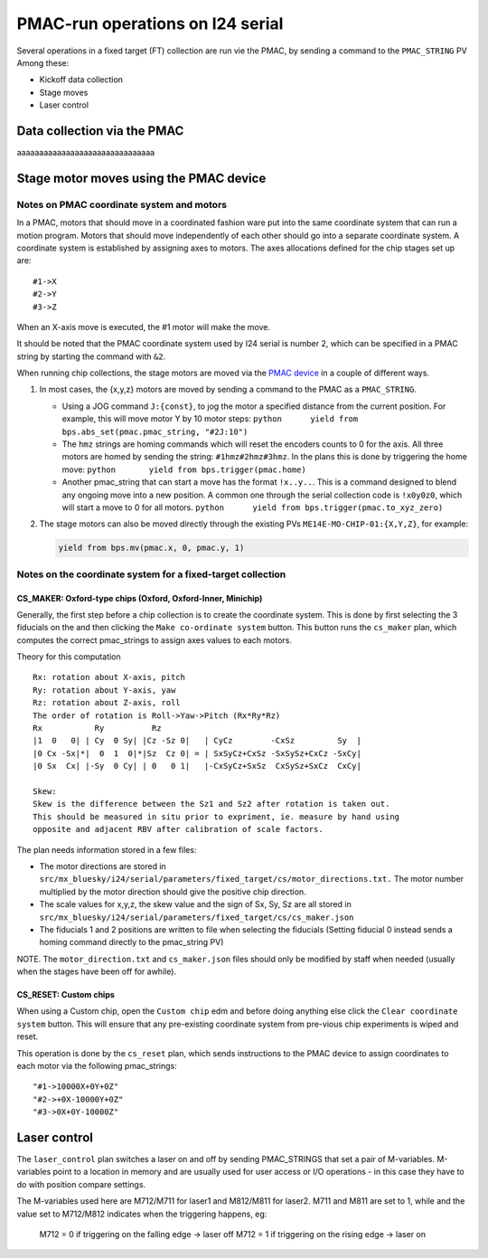 =================================
PMAC-run operations on I24 serial
=================================

Several operations in a fixed target (FT) collection are run vie the PMAC, by sending a command to the ``PMAC_STRING`` PV
Among these:

- Kickoff data collection
- Stage moves
- Laser control


Data collection via the PMAC
----------------------------


aaaaaaaaaaaaaaaaaaaaaaaaaaaaaaa



Stage motor moves using the PMAC device
---------------------------------------

Notes on PMAC coordinate system and motors
==========================================

In a PMAC, motors that should move in a coordinated fashion ware put
into the same coordinate system that can run a motion program. Motors
that should move independently of each other should go into a separate
coordinate system. A coordinate system is established by assigning axes
to motors. The axes allocations defined for the chip stages set up are:

::

   #1->X
   #2->Y
   #3->Z

When an X-axis move is executed, the #1 motor will make the move.

It should be noted that the PMAC coordinate system used by I24 serial is number 2, which can be specified in a PMAC string by starting the command with ``&2``.

When running chip collections, the stage motors are moved via the `PMAC
device <https://github.com/DiamondLightSource/dodal/blob/main/src/dodal/devices/i24/pmac.py>`__
in a couple of different ways.

1. In most cases, the {x,y,z} motors are moved by sending a command to
   the PMAC as a ``PMAC_STRING``.

   -  Using a JOG command ``J:{const}``, to jog the motor a specified
      distance from the current position. For example, this will move
      motor Y by 10 motor steps:
      ``python      yield from bps.abs_set(pmac.pmac_string, "#2J:10")``

   -  The ``hmz`` strings are homing commands which will reset the
      encoders counts to 0 for the axis. All three motors are homed by
      sending the string: ``#1hmz#2hmz#3hmz``. In the plans this is done
      by triggering the home move:
      ``python       yield from bps.trigger(pmac.home)``

   -  Another pmac_string that can start a move has the format
      ``!x..y..``. This is a command designed to blend any ongoing move
      into a new position. A common one through the serial collection
      code is ``!x0y0z0``, which will start a move to 0 for all motors.
      ``python      yield from bps.trigger(pmac.to_xyz_zero)``

2. The stage motors can also be moved directly through the existing PVs
   ``ME14E-MO-CHIP-01:{X,Y,Z}``, for example:

   .. code:: python

      yield from bps.mv(pmac.x, 0, pmac.y, 1)

Notes on the coordinate system for a fixed-target collection
============================================================

CS_MAKER: Oxford-type chips (Oxford, Oxford-Inner, Minichip)
^^^^^^^^^^^^^^^^^^^^^^^^^^^^^^^^^^^^^^^^^^^^^^^^^^^^^^^^^^^^

Generally, the first step before a chip collection is to create the
coordinate system. This is done by first selecting the 3 fiducials on
the and then clicking the ``Make co-ordinate system`` button. This
button runs the ``cs_maker`` plan, which computes the correct
pmac_strings to assign axes values to each motors.

Theory for this computation

::

   Rx: rotation about X-axis, pitch
   Ry: rotation about Y-axis, yaw
   Rz: rotation about Z-axis, roll
   The order of rotation is Roll->Yaw->Pitch (Rx*Ry*Rz)
   Rx           Ry          Rz
   |1  0   0| | Cy  0 Sy| |Cz -Sz 0|   | CyCz        -CxSz         Sy  |
   |0 Cx -Sx|*|  0  1  0|*|Sz  Cz 0| = | SxSyCz+CxSz -SxSySz+CxCz -SxCy|
   |0 Sx  Cx| |-Sy  0 Cy| | 0   0 1|   |-CxSyCz+SxSz  CxSySz+SxCz  CxCy|

   Skew:
   Skew is the difference between the Sz1 and Sz2 after rotation is taken out.
   This should be measured in situ prior to expriment, ie. measure by hand using
   opposite and adjacent RBV after calibration of scale factors.

The plan needs information stored in a few files:

* The motor directions are stored in ``src/mx_bluesky/i24/serial/parameters/fixed_target/cs/motor_directions.txt.`` The motor number multiplied by the motor direction should give the positive chip direction.
* The scale values for x,y,z, the skew value and the sign of Sx, Sy, Sz are all stored in ``src/mx_bluesky/i24/serial/parameters/fixed_target/cs/cs_maker.json``
* The fiducials 1 and 2 positions are written to file when selecting the fiducials (Setting fiducial 0 instead sends a homing command directly to the pmac_string PV)

NOTE. The ``motor_direction.txt`` and ``cs_maker.json`` files should
only be modified by staff when needed (usually when the stages have been
off for awhile).

CS_RESET: Custom chips
^^^^^^^^^^^^^^^^^^^^^^

When using a Custom chip, open the ``Custom chip`` edm and before doing
anything else click the ``Clear coordinate system`` button. This will
ensure that any pre-existing coordinate system from pre-vious chip
experiments is wiped and reset.

This operation is done by the ``cs_reset`` plan, which sends
instructions to the PMAC device to assign coordinates to each motor via
the following pmac_strings:

::

   "#1->10000X+0Y+0Z"
   "#2->+0X-10000Y+0Z"
   "#3->0X+0Y-10000Z"



Laser control
-------------

The ``laser_control`` plan switches a laser on and off by sending PMAC_STRINGS that set a pair of M-variables.
M-variables point to a location in memory and are usually used for user access or I/O operations - in this case they have to do with position compare settings.

The M-variables used here are M712/M711 for laser1 and M812/M811 for laser2.
M711 and M811 are set to 1, while and the value set to M712/M812 indicates when the triggering happens, eg:
   M712 = 0 if triggering on the falling edge -> laser off
   M712 = 1 if triggering on the rising edge -> laser on
